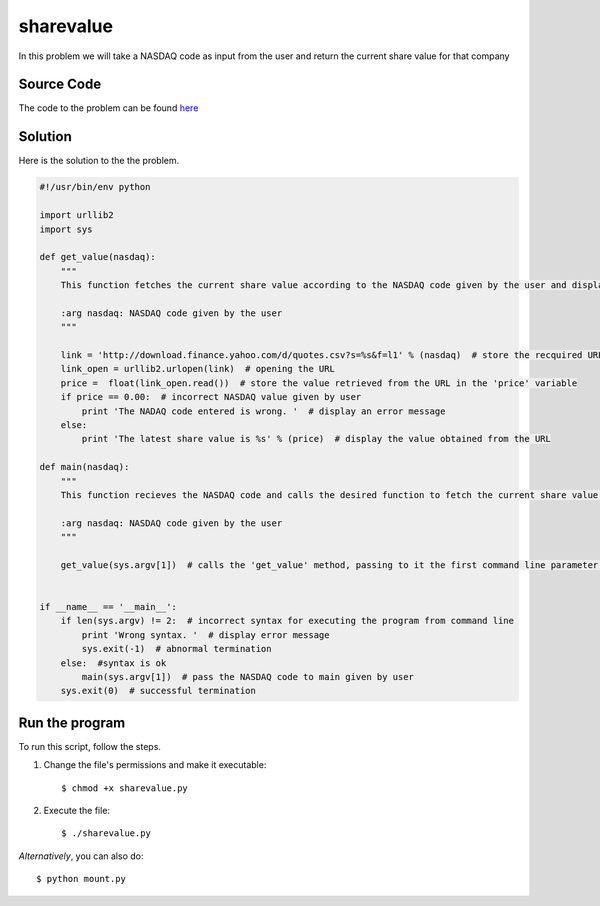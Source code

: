 sharevalue
==========

In this problem we will take a NASDAQ code as input from the user and return the current share value for that company

Source Code
-----------

The code to the problem can be found `here <https://github.com/rahulc93/homeTasks2013/blob/master/sharevalue/sharevalue.py>`_

Solution
-----------

Here is the solution to the the problem.

.. code:: python

    #!/usr/bin/env python

    import urllib2
    import sys

    def get_value(nasdaq):
        """
        This function fetches the current share value according to the NASDAQ code given by the user and displays it.
    
        :arg nasdaq: NASDAQ code given by the user
        """

        link = 'http://download.finance.yahoo.com/d/quotes.csv?s=%s&f=l1' % (nasdaq)  # store the recquired URL acording to the NASDAQ value in the 'link' variable
        link_open = urllib2.urlopen(link)  # opening the URL
        price =  float(link_open.read())  # store the value retrieved from the URL in the 'price' variable
        if price == 0.00:  # incorrect NASDAQ value given by user
            print 'The NADAQ code entered is wrong. '  # display an error message
        else:
            print 'The latest share value is %s' % (price)  # display the value obtained from the URL

    def main(nasdaq):
        """
        This function recieves the NASDAQ code and calls the desired function to fetch the current share value.

        :arg nasdaq: NASDAQ code given by the user
        """

        get_value(sys.argv[1])  # calls the 'get_value' method, passing to it the first command line parameter as argument


    if __name__ == '__main__':
        if len(sys.argv) != 2:  # incorrect syntax for executing the program from command line
            print 'Wrong syntax. '  # display error message
            sys.exit(-1)  # abnormal termination
        else:  #syntax is ok
            main(sys.argv[1])  # pass the NASDAQ code to main given by user
        sys.exit(0)  # successful termination

Run the program
---------------

To run this script, follow the steps.

1. Change the file's permissions and make it executable::

        $ chmod +x sharevalue.py

2. Execute the file::

        $ ./sharevalue.py


*Alternatively*, you can also do::

        $ python mount.py


